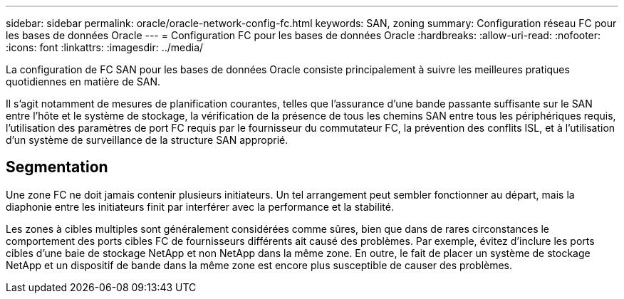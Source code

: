 ---
sidebar: sidebar 
permalink: oracle/oracle-network-config-fc.html 
keywords: SAN, zoning 
summary: Configuration réseau FC pour les bases de données Oracle 
---
= Configuration FC pour les bases de données Oracle
:hardbreaks:
:allow-uri-read: 
:nofooter: 
:icons: font
:linkattrs: 
:imagesdir: ../media/


[role="lead"]
La configuration de FC SAN pour les bases de données Oracle consiste principalement à suivre les meilleures pratiques quotidiennes en matière de SAN.

Il s'agit notamment de mesures de planification courantes, telles que l'assurance d'une bande passante suffisante sur le SAN entre l'hôte et le système de stockage, la vérification de la présence de tous les chemins SAN entre tous les périphériques requis, l'utilisation des paramètres de port FC requis par le fournisseur du commutateur FC, la prévention des conflits ISL, et à l'utilisation d'un système de surveillance de la structure SAN approprié.



== Segmentation

Une zone FC ne doit jamais contenir plusieurs initiateurs. Un tel arrangement peut sembler fonctionner au départ, mais la diaphonie entre les initiateurs finit par interférer avec la performance et la stabilité.

Les zones à cibles multiples sont généralement considérées comme sûres, bien que dans de rares circonstances le comportement des ports cibles FC de fournisseurs différents ait causé des problèmes. Par exemple, évitez d'inclure les ports cibles d'une baie de stockage NetApp et non NetApp dans la même zone. En outre, le fait de placer un système de stockage NetApp et un dispositif de bande dans la même zone est encore plus susceptible de causer des problèmes.
